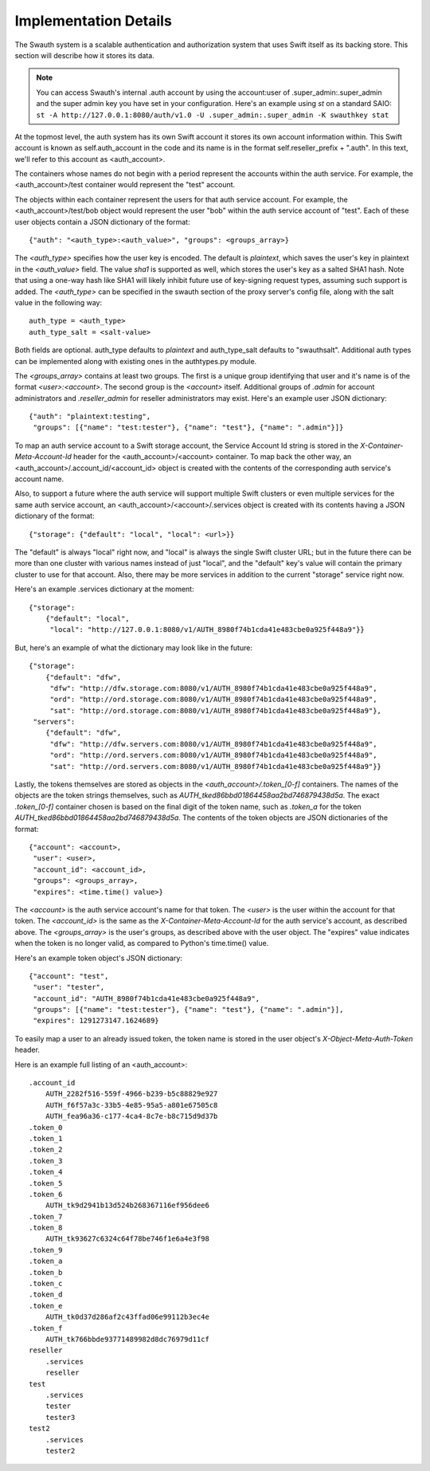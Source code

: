 ----------------------
Implementation Details
----------------------

The Swauth system is a scalable authentication and authorization system that
uses Swift itself as its backing store. This section will describe how it
stores its data.

.. note::

    You can access Swauth's internal .auth account by using the account:user of
    .super_admin:.super_admin and the super admin key you have set in your
    configuration. Here's an example using `st` on a standard SAIO: ``st -A
    http://127.0.0.1:8080/auth/v1.0 -U .super_admin:.super_admin -K swauthkey
    stat``

At the topmost level, the auth system has its own Swift account it stores its
own account information within. This Swift account is known as
self.auth_account in the code and its name is in the format
self.reseller_prefix + ".auth". In this text, we'll refer to this account as
<auth_account>.

The containers whose names do not begin with a period represent the accounts
within the auth service. For example, the <auth_account>/test container would
represent the "test" account.

The objects within each container represent the users for that auth service
account. For example, the <auth_account>/test/bob object would represent the
user "bob" within the auth service account of "test". Each of these user
objects contain a JSON dictionary of the format::

    {"auth": "<auth_type>:<auth_value>", "groups": <groups_array>}

The `<auth_type>` specifies how the user key is encoded. The default is `plaintext`, 
which saves the user's key in plaintext in the `<auth_value>` field.
The value `sha1` is supported as well, which stores the user's key as a salted
SHA1 hash. Note that using a one-way hash like SHA1 will likely inhibit future use of key-signing request types, assuming such support is added. The `<auth_type>` can be specified in the swauth section of the proxy server's 
config file, along with the salt value in the following way::

    auth_type = <auth_type>
    auth_type_salt = <salt-value>

Both fields are optional. auth_type defaults to `plaintext` and auth_type_salt defaults to "swauthsalt". Additional auth types can be implemented along with existing ones in the authtypes.py module.

The `<groups_array>` contains at least two groups. The first is a unique group
identifying that user and it's name is of the format `<user>:<account>`. The
second group is the `<account>` itself. Additional groups of `.admin` for
account administrators and `.reseller_admin` for reseller administrators may
exist. Here's an example user JSON dictionary::

    {"auth": "plaintext:testing",
     "groups": [{"name": "test:tester"}, {"name": "test"}, {"name": ".admin"}]}

To map an auth service account to a Swift storage account, the Service Account
Id string is stored in the `X-Container-Meta-Account-Id` header for the
<auth_account>/<account> container. To map back the other way, an
<auth_account>/.account_id/<account_id> object is created with the contents of
the corresponding auth service's account name.

Also, to support a future where the auth service will support multiple Swift
clusters or even multiple services for the same auth service account, an
<auth_account>/<account>/.services object is created with its contents having a
JSON dictionary of the format::

    {"storage": {"default": "local", "local": <url>}}

The "default" is always "local" right now, and "local" is always the single
Swift cluster URL; but in the future there can be more than one cluster with
various names instead of just "local", and the "default" key's value will
contain the primary cluster to use for that account. Also, there may be more
services in addition to the current "storage" service right now.

Here's an example .services dictionary at the moment::

    {"storage":
        {"default": "local",
         "local": "http://127.0.0.1:8080/v1/AUTH_8980f74b1cda41e483cbe0a925f448a9"}}

But, here's an example of what the dictionary may look like in the future::

    {"storage":
        {"default": "dfw",
         "dfw": "http://dfw.storage.com:8080/v1/AUTH_8980f74b1cda41e483cbe0a925f448a9",
         "ord": "http://ord.storage.com:8080/v1/AUTH_8980f74b1cda41e483cbe0a925f448a9",
         "sat": "http://ord.storage.com:8080/v1/AUTH_8980f74b1cda41e483cbe0a925f448a9"},
     "servers":
        {"default": "dfw",
         "dfw": "http://dfw.servers.com:8080/v1/AUTH_8980f74b1cda41e483cbe0a925f448a9",
         "ord": "http://ord.servers.com:8080/v1/AUTH_8980f74b1cda41e483cbe0a925f448a9",
         "sat": "http://ord.servers.com:8080/v1/AUTH_8980f74b1cda41e483cbe0a925f448a9"}}

Lastly, the tokens themselves are stored as objects in the
`<auth_account>/.token_[0-f]` containers. The names of the objects are the
token strings themselves, such as `AUTH_tked86bbd01864458aa2bd746879438d5a`.
The exact `.token_[0-f]` container chosen is based on the final digit of the
token name, such as `.token_a` for the token
`AUTH_tked86bbd01864458aa2bd746879438d5a`. The contents of the token objects
are JSON dictionaries of the format::

    {"account": <account>,
     "user": <user>,
     "account_id": <account_id>,
     "groups": <groups_array>,
     "expires": <time.time() value>}

The `<account>` is the auth service account's name for that token. The `<user>`
is the user within the account for that token. The `<account_id>` is the
same as the `X-Container-Meta-Account-Id` for the auth service's account,
as described above. The `<groups_array>` is the user's groups, as described
above with the user object. The "expires" value indicates when the token is no
longer valid, as compared to Python's time.time() value.

Here's an example token object's JSON dictionary::

    {"account": "test",
     "user": "tester",
     "account_id": "AUTH_8980f74b1cda41e483cbe0a925f448a9",
     "groups": [{"name": "test:tester"}, {"name": "test"}, {"name": ".admin"}],
     "expires": 1291273147.1624689}

To easily map a user to an already issued token, the token name is stored in
the user object's `X-Object-Meta-Auth-Token` header.

Here is an example full listing of an <auth_account>::

    .account_id
        AUTH_2282f516-559f-4966-b239-b5c88829e927
        AUTH_f6f57a3c-33b5-4e85-95a5-a801e67505c8
        AUTH_fea96a36-c177-4ca4-8c7e-b8c715d9d37b
    .token_0
    .token_1
    .token_2
    .token_3
    .token_4
    .token_5
    .token_6
        AUTH_tk9d2941b13d524b268367116ef956dee6
    .token_7
    .token_8
        AUTH_tk93627c6324c64f78be746f1e6a4e3f98
    .token_9
    .token_a
    .token_b
    .token_c
    .token_d
    .token_e
        AUTH_tk0d37d286af2c43ffad06e99112b3ec4e
    .token_f
        AUTH_tk766bbde93771489982d8dc76979d11cf
    reseller
        .services
        reseller
    test
        .services
        tester
        tester3
    test2
        .services
        tester2
